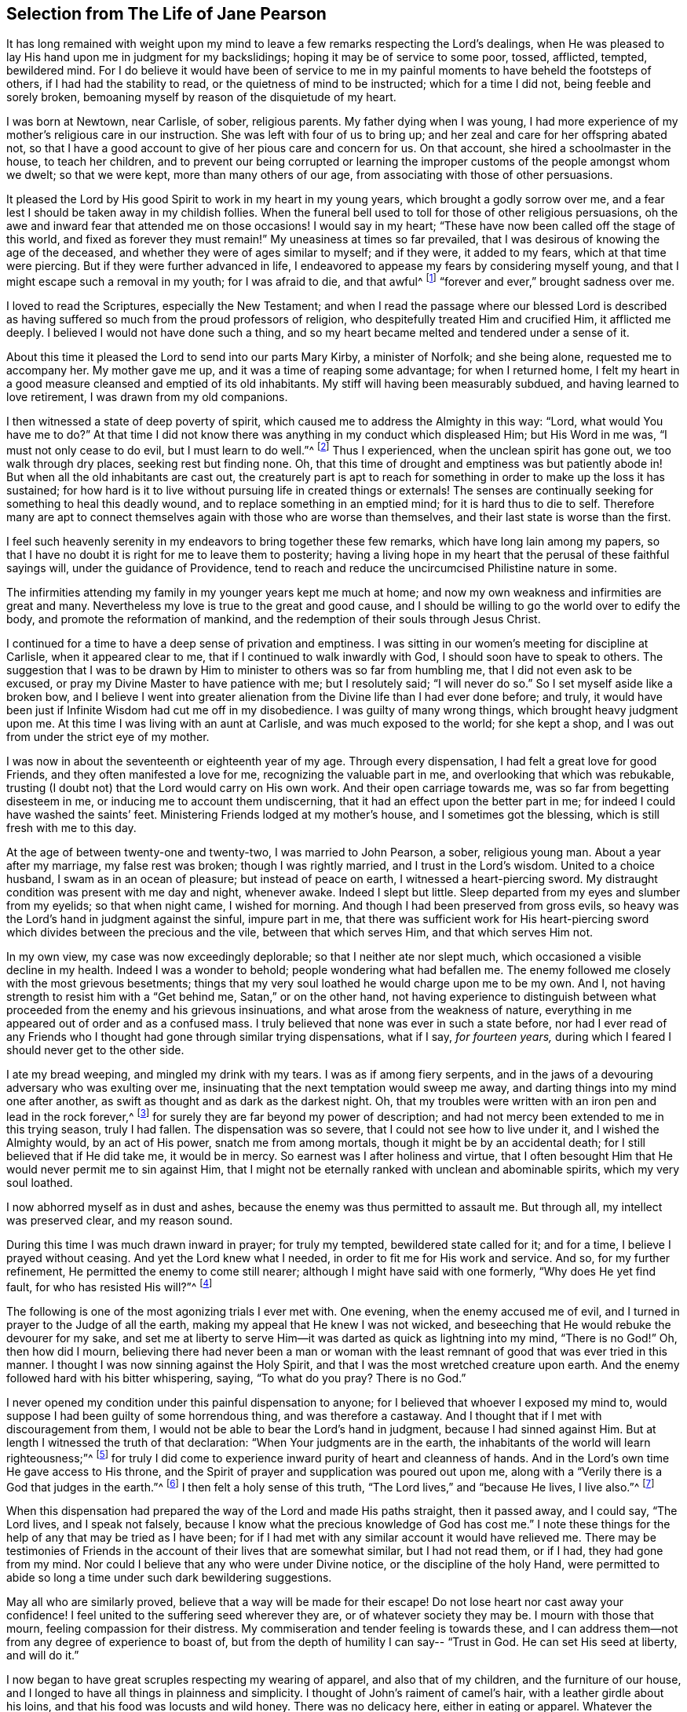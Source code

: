 [short="The Life of Jane Pearson"]
== Selection from The Life of Jane Pearson

It has long remained with weight upon my mind to
leave a few remarks respecting the Lord`'s dealings,
when He was pleased to lay His hand upon me in judgment for my backslidings;
hoping it may be of service to some poor, tossed, afflicted, tempted, bewildered mind.
For I do believe it would have been of service to me in
my painful moments to have beheld the footsteps of others,
if I had had the stability to read, or the quietness of mind to be instructed;
which for a time I did not, being feeble and sorely broken,
bemoaning myself by reason of the disquietude of my heart.

I was born at Newtown, near Carlisle, of sober, religious parents.
My father dying when I was young,
I had more experience of my mother`'s religious care in our instruction.
She was left with four of us to bring up;
and her zeal and care for her offspring abated not,
so that I have a good account to give of her pious care and concern for us.
On that account, she hired a schoolmaster in the house, to teach her children,
and to prevent our being corrupted or learning the
improper customs of the people amongst whom we dwelt;
so that we were kept, more than many others of our age,
from associating with those of other persuasions.

It pleased the Lord by His good Spirit to work in my heart in my young years,
which brought a godly sorrow over me,
and a fear lest I should be taken away in my childish follies.
When the funeral bell used to toll for those of other religious persuasions,
oh the awe and inward fear that attended me on those occasions!
I would say in my heart;
"`These have now been called off the stage of this world, and fixed as forever they must remain!`"
My uneasiness at times so far prevailed,
that I was desirous of knowing the age of the deceased,
and whether they were of ages similar to myself; and if they were, it added to my fears,
which at that time were piercing.
But if they were further advanced in life,
I endeavored to appease my fears by considering myself young,
and that I might escape such a removal in my youth; for I was afraid to die,
and that awful^
footnote:[Throughout this journal,
the world _awful_ carries its original meaning of "`full of awe,`"
or "`worthy of respect or fear.`"]
"`forever and ever,`" brought sadness over me.

I loved to read the Scriptures, especially the New Testament;
and when I read the passage where our blessed Lord is described
as having suffered so much from the proud professors of religion,
who despitefully treated Him and crucified Him, it afflicted me deeply.
I believed I would not have done such a thing,
and so my heart became melted and tendered under a sense of it.

About this time it pleased the Lord to send into our parts Mary Kirby,
a minister of Norfolk; and she being alone, requested me to accompany her.
My mother gave me up, and it was a time of reaping some advantage;
for when I returned home,
I felt my heart in a good measure cleansed and emptied of its old inhabitants.
My stiff will having been measurably subdued, and having learned to love retirement,
I was drawn from my old companions.

I then witnessed a state of deep poverty of spirit,
which caused me to address the Almighty in this way: "`Lord,
what would You have me to do?`"
At that time I did not know there was anything in my conduct which displeased Him;
but His Word in me was, "`I must not only cease to do evil,
but I must learn to do well.`"^
footnote:[See Isaiah 1:16-17]
Thus I experienced, when the unclean spirit has gone out, we too walk through dry places,
seeking rest but finding none.
Oh, that this time of drought and emptiness was but patiently abode in!
But when all the old inhabitants are cast out,
the creaturely part is apt to reach for something
in order to make up the loss it has sustained;
for how hard is it to live without pursuing life in created things or externals!
The senses are continually seeking for something to heal this deadly wound,
and to replace something in an emptied mind; for it is hard thus to die to self.
Therefore many are apt to connect themselves again with those who are worse than themselves,
and their last state is worse than the first.

I feel such heavenly serenity in my endeavors to bring together these few remarks,
which have long lain among my papers,
so that I have no doubt it is right for me to leave them to posterity;
having a living hope in my heart that the perusal of these faithful sayings will,
under the guidance of Providence,
tend to reach and reduce the uncircumcised Philistine nature in some.

The infirmities attending my family in my younger years kept me much at home;
and now my own weakness and infirmities are great and many.
Nevertheless my love is true to the great and good cause,
and I should be willing to go the world over to edify the body,
and promote the reformation of mankind,
and the redemption of their souls through Jesus Christ.

I continued for a time to have a deep sense of privation and emptiness.
I was sitting in our women`'s meeting for discipline at Carlisle,
when it appeared clear to me, that if I continued to walk inwardly with God,
I should soon have to speak to others.
The suggestion that I was to be drawn by Him to minister
to others was so far from humbling me,
that I did not even ask to be excused, or pray my Divine Master to have patience with me;
but I resolutely said; "`I will never do so.`"
So I set myself aside like a broken bow,
and I believe I went into greater alienation from
the Divine life than I had ever done before;
and truly, it would have been just if Infinite Wisdom had cut me off in my disobedience.
I was guilty of many wrong things, which brought heavy judgment upon me.
At this time I was living with an aunt at Carlisle, and was much exposed to the world;
for she kept a shop, and I was out from under the strict eye of my mother.

I was now in about the seventeenth or eighteenth year of my age.
Through every dispensation, I had felt a great love for good Friends,
and they often manifested a love for me, recognizing the valuable part in me,
and overlooking that which was rebukable,
trusting (I doubt not) that the Lord would carry on His own work.
And their open carriage towards me, was so far from begetting disesteem in me,
or inducing me to account them undiscerning,
that it had an effect upon the better part in me;
for indeed I could have washed the saints`' feet.
Ministering Friends lodged at my mother`'s house, and I sometimes got the blessing,
which is still fresh with me to this day.

At the age of between twenty-one and twenty-two, I was married to John Pearson, a sober,
religious young man.
About a year after my marriage, my false rest was broken; though I was rightly married,
and I trust in the Lord`'s wisdom.
United to a choice husband, I swam as in an ocean of pleasure;
but instead of peace on earth, I witnessed a heart-piercing sword.
My distraught condition was present with me day and night, whenever awake.
Indeed I slept but little.
Sleep departed from my eyes and slumber from my eyelids; so that when night came,
I wished for morning.
And though I had been preserved from gross evils,
so heavy was the Lord`'s hand in judgment against the sinful, impure part in me,
that there was sufficient work for His heart-piercing sword
which divides between the precious and the vile,
between that which serves Him, and that which serves Him not.

In my own view, my case was now exceedingly deplorable;
so that I neither ate nor slept much, which occasioned a visible decline in my health.
Indeed I was a wonder to behold; people wondering what had befallen me.
The enemy followed me closely with the most grievous besetments;
things that my very soul loathed he would charge upon me to be my own.
And I, not having strength to resist him with a
"`Get behind me, Satan,`" or on the other hand,
not having experience to distinguish between what
proceeded from the enemy and his grievous insinuations,
and what arose from the weakness of nature,
everything in me appeared out of order and as a confused mass.
I truly believed that none was ever in such a state before,
nor had I ever read of any Friends who I thought had gone through similar trying dispensations,
what if I say, _for fourteen years,_
during which I feared I should never get to the other side.

I ate my bread weeping, and mingled my drink with my tears.
I was as if among fiery serpents,
and in the jaws of a devouring adversary who was exulting over me,
insinuating that the next temptation would sweep me away,
and darting things into my mind one after another,
as swift as thought and as dark as the darkest night.
Oh, that my troubles were written with an iron pen and lead in the rock forever,^
footnote:[Job 19:24]
for surely they are far beyond my power of description;
and had not mercy been extended to me in this trying season, truly I had fallen.
The dispensation was so severe, that I could not see how to live under it,
and I wished the Almighty would, by an act of His power, snatch me from among mortals,
though it might be by an accidental death; for I still believed that if He did take me,
it would be in mercy.
So earnest was I after holiness and virtue,
that I often besought Him that He would never permit me to sin against Him,
that I might not be eternally ranked with unclean and abominable spirits,
which my very soul loathed.

I now abhorred myself as in dust and ashes,
because the enemy was thus permitted to assault me.
But through all, my intellect was preserved clear, and my reason sound.

During this time I was much drawn inward in prayer; for truly my tempted,
bewildered state called for it; and for a time, I believe I prayed without ceasing.
And yet the Lord knew what I needed, in order to fit me for His work and service.
And so, for my further refinement, He permitted the enemy to come still nearer;
although I might have said with one formerly, "`Why does He yet find fault,
for who has resisted His will?`"^
footnote:[Romans 9:19]

The following is one of the most agonizing trials I ever met with.
One evening, when the enemy accused me of evil,
and I turned in prayer to the Judge of all the earth,
making my appeal that He knew I was not wicked,
and beseeching that He would rebuke the devourer for my sake,
and set me at liberty to serve Him--it was darted as quick as lightning into my mind,
"`There is no God!`"
Oh, then how did I mourn,
believing there had never been a man or woman with the least
remnant of good that was ever tried in this manner.
I thought I was now sinning against the Holy Spirit,
and that I was the most wretched creature upon earth.
And the enemy followed hard with his bitter whispering, saying,
"`To what do you pray? There is no God.`"

I never opened my condition under this painful dispensation to anyone;
for I believed that whoever I exposed my mind to,
would suppose I had been guilty of some horrendous thing, and was therefore a castaway.
And I thought that if I met with discouragement from them,
I would not be able to bear the Lord`'s hand in judgment,
because I had sinned against Him.
But at length I witnessed the truth of that declaration:
"`When Your judgments are in the earth,
the inhabitants of the world will learn righteousness;`"^
footnote:[Isaiah 26:9]
for truly I did come to experience inward purity of heart and cleanness of hands.
And in the Lord`'s own time He gave access to His throne,
and the Spirit of prayer and supplication was poured out upon me,
along with a "`Verily there is a God that judges in the earth.`"^
footnote:[Psalms 58:11]
I then felt a holy sense of this truth, "`The Lord lives,`" and
"`because He lives, I live also.`"^
footnote:[John 14:19]

When this dispensation had prepared the way of the Lord and made His paths straight,
then it passed away, and I could say, "`The Lord lives, and I speak not falsely,
because I know what the precious knowledge of God has cost me.`"
I note these things for the help of any that may be tried as I have been;
for if I had met with any similar account it would have relieved me.
There may be testimonies of Friends in the account
of their lives that are somewhat similar,
but I had not read them, or if I had, they had gone from my mind.
Nor could I believe that any who were under Divine notice,
or the discipline of the holy Hand,
were permitted to abide so long a time under such dark bewildering suggestions.

May all who are similarly proved, believe that a way will be made for their escape!
Do not lose heart nor cast away your confidence!
I feel united to the suffering seed wherever they are, or of whatever society they may be.
I mourn with those that mourn, feeling compassion for their distress.
My commiseration and tender feeling is towards these,
and I can address them--not from any degree of experience to boast of,
but from the depth of humility I can say--
"`Trust in God. He can set His seed at liberty, and will do it.`"

I now began to have great scruples respecting my wearing of apparel,
and also that of my children, and the furniture of our house,
and I longed to have all things in plainness and simplicity.
I thought of John`'s raiment of camel`'s hair, with a leather girdle about his loins,
and that his food was locusts and wild honey.
There was no delicacy here, either in eating or apparel.
Whatever the strong will in me seemed to loath, or have an aversion to,
into that very thing, in the cross, I was led;
though it seemed an indignity to my very frame and disposition,
which was not thoroughly redeemed from nicety and
a desire to be something in the eyes of the world.
I was led in this way until my will was subdued, and I was simple enough,
through being mortified every moment;
for I had always some scruple upon my mind whether things were right or not,
until I was rendered flexible and docile,
ready to take any impression the Lord would stamp upon me.
And oh how I pray it may be a stamp of holiness, during my stay in mutability;
and afterwards that I may join the triumphant church,
praising the Lord God and the Lamb forever and ever.

About this time, I began to experience some light and life about me.
I could not have believed that I would be so clear of the
bitter whisperings and insinuations of the crooked,
piercing serpent: for it is natural to conclude, when things are so out of order,
and the adversary has effected such an inroad into the mind, making a prey of it,
that things will be hard to set right.
But it is the Lord`'s work, and He shall have the praise; for all is due to Him,
and nothing is due to the creature.

I measurably witnessed an overcoming, and a little of getting the victory;
for I felt the head of the serpent was bruised, the accuser cast down,
his accusations silenced, and myself acquitted of his false high charges against me.
And in the place of all this,
I obtained a precious feeling of justification--where
old things were done away by that baptism which saves,
and all things had become new, and all things were of God.
I now began again to have some view that I must tell
to others what the Lord had done for my soul,
how He had plucked me out of the horrible pit, out of the mire and clay,
letting me feel the sure foundation.
I saw that I was to keep upon that bottom,
and to proclaim the new song that He would put into my mouth.

This was a day of close trial, for I was brought to the test,
whether I would keep my covenant that I had made with the
Lord in the days of my deep distress--which was,
that if He would but set me clear of the enemy, then command what He pleased,
I would obey, let it be what it would.
In assembling with the Lord`'s people (and it was a favor
to me that I was amongst a spiritually living people),
our meetings were often favored with living testimonies.
On such occasions,
Scripture sentences would at times impress my mind with some degree of life and power,
and according to my infant state and inexperience,
I felt some concern to declare them to the audience,
though the evidence was not as full and clear as
my diffident mind requested and really needed;
for I was desirous that I might be preserved from saying
"`'`Thus says the Lord God,`' when the Lord had not spoken.`"^
footnote:[Ezekiel 13:17; 22:28]

This caused a strong conflict, a trying of the fleece both wet and dry,
for my natural timidity closely adhered to a corresponding
care not to offer untimely fruit which soon comes to decay.
This made me very wary and cautious,
as I believed many had mistaken the preparation for
this office to be the commission itself,
and so had been dwarfs in the ministry.
On the other hand,
the remembrance of the covenant I had made with the
Lord in the days of my sore bondage and deep captivity,
and my now not answering His requirings, made this a time of great distress for me.
In meetings, matter would arise and spread in my mind towards the people,
and yet I did not feel the command to speak.
Oh, if any should be similarly tried,
if they are resigned and have minds devoted to the Lord, to such I would say, "`Fear not;
the time will come when you will not doubt respecting the Lord`'s will.`"

I was about nine months under this trying dispensation.
It wore down my bodily strength; my knees were weak, my flesh failed,
though not from refraining from food.
My face was often sorrowful through much weeping in these winnowing, sifting seasons,
and on my eye-lids sat the shadow of death.
Yet through all, I had a little hope, which as an anchor stayed my soul.
And a holy belief was raised that He who was my confidence,
would in His own time unfold the mysteries of His kingdom and give an undoubted evidence,
with unsullied clearness,
that it was His will for the candle He had lit be set on the candlestick,
and to give light to those around.

Thanks be to His ever-worthy name, He fulfilled it.
For when the right time came, in which I was to open my mouth in a public meeting,
I had no doubt of its being His mind and will.
Yet even so, through fear, I reasoned it away, but was not severely chastened for it,
as my heart was steadily bent to serve Him.
The will to do good was present, but in the performance of it I felt weak;
so the Lord forgave me, and my mind enjoyed good until the next meeting day.
I then went in great fear to our little meeting at Graysouthen.
A few words presented livingly to my mind, which I uttered in much fear.
And I well remember the subject; the essence of which was,
that if we were but more inwardly turned to the Lord in our meetings,
they would be more favored than we often found them to be.
And is not this a truth at the present day?

My being thus cautiously led in the beginning,
has been helpful to me through the remaining part of my life as it pertains to the ministry,
in my watching against false views and presentations to my mind,
or mistaking the imaginary part for the revealed will of God.
Oh, the peace that I felt that night after that short testimony!
It would have been acceptable then to have "`departed and to have been with Christ,
which is far better.`"^
footnote:[Philippians 1:23]

I had now great peace of mind, so that instead of my heart being a place for dragons,
for owls, and for screech owls, for cormorants, and for bitterns,
there began to be a melody in it, as it were, the voice of the Son of God,
whose countenance is lovely.
And now the myrtle, the box tree,
and the pine tree sprang up in that heart which before
had been a breeding place for nettles.
This is the change that is wrought in man by being born
again of the incorruptible Seed and Word of God.
This was the change that was wrought in me.

I was then frequently engaged to speak in meetings, and had satisfaction in so doing,
and Friends did not discourage me in my little childlike movings,
but rather approved them, though with a godly care.
And through the Lord`'s abundant mercy, I moved in my gift in simplicity,
and did not choose for myself what to speak, nor did I seek after openings,
nor dress my communications according to the creaturely will,
neither dared I to restrain my openings--all of which are unsavory.
The Lord taught me to let it go just as it came.

As I had a great love and care for the Lord`'s blessed cause,
that it might not suffer through weak advocates espousing it,
so I always thought lowly of myself.
Sometimes, by keeping back some of what I was given to offer,
I became the author of confusion and disorder, and thus the people were not so edified,
nor I so comforted, as might have been expected from the conflict I had undergone.
I believe this error had some foundation in my wanting
to have "`a pattern of sound words`"^
footnote:[2 Timothy 1:13]
that none could condemn.
For though I did not seek divine openings, or dress them according as I pleased,
yet all must have a mode of expressing themselves that is suitable to the matter,
in order to convey to the audience their sentiments on religious things.
On this ground,
I sometimes wished to have my little offering nicely
set in order in my mind before speaking,
for I feared being guilty of misquoting or misapplying the holy Scriptures.
But I was led clearly to see that the ministers of Christ
must rise when perhaps only a word is given them,
and must minister according to the ability with which they are favored,
not at all fearing man, whose breath is in his nostrils,
but serving and fearing the Lord only.

I now began to have great outward trials, when there was an abatement of the inward.
I had an affectionate husband, who in my spiritual infancy bore part of my sufferings.
I had seven fine children, four girls and the youngest three boys.
Till this time the Lord had made a hedge around us and all that we had.
Though we had not much to begin with in the world, we increased fast in temporal things.
It pleased the Lord to remove two of my youngest children by the small-pox.
I grieved much that a breach had been made upon us; indeed I fretted too much.
There was then a language proclaimed to my inward ear,
that if I did not cease inordinate grieving, I should have more troubles.
The affectionate part was strong,
yet I trust I did not murmur against these dispensations of unerring Wisdom.

In the next year my beloved husband was taken from me!
Oh, I could then have parted with all my children to have had him spared;
for in him I was so bound up that I believed if he died, I could not live.
He was my outward strength, and on him I relied for everything in this world.
I am inclined to give forth a testimony to his worth,
as the widow`'s mite to her children, or children`'s children,
that when we are gone they may see from what kind of stock they have sprung.
For the welfare of these my very soul is moved within me,
and causes me to go about bowed down,
imploring that Divine assistance may be their aid through this valley of tears.

[.embedded-content-document.testimony]
--

[.blurb]
=== Jane Pearson`'s Testimony concerning her dear deceased husband, John Pearson, who departed this life the 14th of sixth month, 1774.

He was born of believing parents who gave him an acceptable education, and I believe,
according to the best of their ability, trained him up in the nurture of the Lord.
He was religiously inclined from his youth,
so that in some sense he was a Nazarite from his birth,
giving full proof that he sought a heavenly country.
For in this world he had various struggles, being more exposed to it than many others,
as his business was a linen manufacturer.
Yet he conducted himself with honor through all his engagements,
and gained a handsome subsistence for his family; and I may say without doubt,
that he retained his spiritual life through all.

He was a man of an innocent life and conduct, of a meek disposition,
readier to take harsh treatment than to give it,
and would suffer wrong rather than resent an injury.
He was temperate even to abstinence.
In the relation of a husband, he was unexceptionable.
When I consider his tenderness towards me and his family, I can scarcely but lament;
yet I believe he is removed to the haven of rest,
for I thought it was apparent that the grave would have no victory at his dissolution.
His illness was tedious, but he was quite resigned,
whether life or death should be his portion.
And he frequently said that he longed to be gone,
and that he scarcely thought it would be possible for him to be so willing to leave us.

A Friend coming in the day before he died had an opportunity with him,
which was an acceptable time.
The Friend expressed to him that he might still get a little better.
He answered, "`I had rather go; I have felt the pains of death; oh let me go!`"
It appeared that he was quite reconciled to the grave, and I said, "`O then, my dear,
you must be satisfied your change will be well?`"
He answered, "`Yes, I believe so;`" speaking with becoming humility.
The day before he died,
he felt his pulse steadily three times in order to know how near his change was,
and he inquired of the doctor how long he might continue?
I desired he might not ask that question, and he, lamb-like, did not repeat it.

I am satisfied he felt an assurance of acceptance with the Almighty,
which was manifest by the heavenly strength and serenity
that accompanied him to his last moments.
His mother, who was an aged person, and under great infirmities,
being brought in to take her leave of him,
he in a prophetic manner told her that he should go first,
but that she would soon follow after.
And accordingly it happened, for as he expired,
she began to show symptoms of her dissolution,
and continued but about two hours after him;
so they finished their course nearly together.

Oh, my loss is inexpressible!
His kindness, his nearness to me in a religious sense, cannot be set forth.
I had gone through various and deep provings;
many weary years had passed over my head while I was under the preparing hand of my God.
But his compassion, his patience towards me,
his condescension to my weakness in my infant state, cannot be penned.
His memory is blessed,
and his excellent virtues ascend to the Father of
spirits and resemble the prayers and alms of Cornelius,
held in everlasting remembrance.

I have endeavored not to be swayed by affection in giving this summary account,
but have just related what I think the spirit in me bears witness to the truth of;
nor did I feel easy without doing it.
He departed without any struggle, as one falling into the sweetest of slumbers,
and was decently buried in Friends`' burying-ground, at Graysouthen,
aged forty-nine years.

[.signed-section-signature]
Jane Pearson.

--

The Lord was now about to divest me of my beloveds.
The next year He took my eldest son in a fever, so I was left with no son.
He also made it manifest to me that He required of
me to travel a little in the service of Truth.
I gave up, and my friends favored me with a certificate.^
footnote:[Ministers in the Society of Friends always traveled with a written certificate
of endorsement and unity prepared by elders of the meeting to which they belonged.]
I set off on my journey, with my much honored friend Hannah Harris.
I accompanied her through Lancashire,
and then my dear friend Barbara Drewry met me at Settle.
We visited all of Yorkshire, except for Richmond Monthly Meeting.
Then, feeling a strong draft home, I returned and found my family well,
except for my dear mother who resided with me.
She was a little on the decline, yet not so as to be much noticed.
But in about two or three weeks she fell sick and died.
I mention this that Friends may attend to their feelings
and drawings concerning when to return home,
for had she departed in my absence,
I would have been in danger of letting in the reasoner.
Oh, the kindness of God who prolonged her life till my return.

I was now left with my father-in-law, who was a valuable man, and my four daughters.
The second youngest, an amiable young woman of about nineteen,
after going a little abroad, lost her health.
She continued in a state of great weakness for about three years,
and departed this life in 1784, my father-in-law dying a little before her.

I was now left with three daughters.
The family sits solitary that was once full of people;
but the Lord has been exceedingly kind to me.
When I mourned for the loss of my connections, my husband especially,
condescending Kindness graciously pleaded with me in this way: "`What have I done to you?
I have taken your beloveds to a mansion of rest, called them to a better life.
And I will remove, as it pleases Me, the remainder of your family;
and then you will meet, never more to part.`"
At that moment I had a hope, yes a precious faith,
that the Lord would mercifully preserve me and mine till the end in a degree of innocence.

I must acknowledge,
I had allowed a strong persuasion to prevail in my mind
that the Lord had removed my husband from me in displeasure,
because I had not faithfully discharged myself in the ministry,
or because something else was wrong with me.
I was even so weak as to require from Him a sign,
although He had before fully satisfied me it was
not because of displeasure towards either of us.
But oh, it was with me a time of great dejection.
What I asked at that time was, that He would cause some of His servants,
with whom I had never corresponded, to write to me, and I would take it as a sign.
He had chastened in His mercy, and now allowed Himself to be entreated;
for that valuable Friend, Mabel Wigham, addressed a letter to me in tender sympathy,
communicated her feelings that my husband was removed in mercy,
and that I and my children would be preserved.
I note this, that Friends may be faithful in all respects, for it did me much good.

I now had a concern on my mind (and I think it had been before me for some years)
to visit the meetings of Friends in the western part of this nation.
Cornwall pressed upon me very closely, so that if I had wings,
I could have flown to it for rest.
I informed some of my friends, who encouraged me and united with me in my prospect.
I then acquainted the Monthly Meeting and obtained its certificate,
and I had my dear friend, M. Haworth, of Haslingden, for a companion.
We visited most meetings in Lancashire, Cheshire, Shropshire, Worcestershire,
Somersetshire, Devonshire, and Cornwall.
The Lord wrought mightily in me towards the distressed,
for I had passed through much affliction, and was thereby rendered very sensitive,
readily catching a sense of sorrow wherever I found it.
I missed several meetings on my way home, being poorly in health,
and believing it safe and lawful for me to return.
I found my family well, and had the evidence of peace answering my obedience.

I have now arrived at the fifty-sixth year of my age, and still afflictions accompany me.
My second daughter being removed by death, I have but two remaining.
She was an innocent, virtuous young woman,
bore a lingering illness with patience and resignation,
and I believe is gathered to her rest in mercy.

In 1791 I moved to Whitehaven to reside, before the death of my youngest daughter;
to whose marriage with a Friend belonging to that meeting I had consented.
Our moving there was also very much the mind of both my daughters.
The daughter who still resided with me was desirous of living
there in order to be helpful to her married sister,
whose family was increasing.
But oh the close exercise I have had in this meeting!
Truly it has worn me down,
along with other trying circumstances which befell me at that place.
Indeed, many a bitter cup have I and my poor children had to drink there.
But if it has contributed to our refinement, then it is well;
for surely our bodies were enfeebled thereby.
I did my best under the heavy trials I met with.
The Lord knows my prayers were almost incessant while
under the weight of unpleasant things.

My youngest daughter was a religious, pious young woman, and died the year that we moved.
She was exceedingly delicate, of a meek disposition, and tender-spirited;
and yet she had waded through difficulties,
so that in her dying moments she expressed that streams of tears had run down her cheeks,
and that if she died then (which she was not afraid to do), she died innocent;
for she had never done wrong to anyone.
And she often said encouragingly, "`The Lord knows what is best for us.`"
She had a strong apprehension that she should die,
but from a sweet prospect of good that I had had respecting
her while in a meeting a little before this time,
I believed all would be well.
From this discovery, I took hold of a hope that she might recover,
to which she remarked during her illness: "`Mother,`" said she,
"`you have been mistaken.`"
I answered: "`My dear, I saw something very comfortable about you,
and I believed all would be well.`"
She answered, "`All _will_ be well,`" and then added,
"`I have often thought of that Friend from Manchester,
who pointed out to us during a family meeting that some present had not long to stay.
But the state he spoke to seemed too good for me to accept as my own.
I applied it to another in the company, who at that time was indisposed.`"
My daughter left three fine children under the charge of surviving relations.

Though it is my lot often to sit silent at meetings in the place where I now reside,
yet I have precious openings and divine intimations on my return home from them,
even respecting individuals.
But hardness of heart has crept into the minds of some,
and it may be right to let them alone.

2nd of sixth month, 1793.--I know not for what I am held at this place,
except it be to faithfully suffer with the suffering seed here.
I have renewedly felt a precious union with our dear Lord in His
crucified state in the hearts of professors of Christianity.
Oh, the plungings I have witnessed in our meetings!
There is an active spirit that has got in, that takes its food upon the surface,
or catches at it flying in the airy regions.
With food of this nature, some seek to feed and to be fed.
I have sat painfully under some recent testimonies when
it seemed clear to me that sin still held its empire,
and that what was delivered, though sound truths, yet did not slay the man of sin.
But I am alluding to none belonging to our meeting;
there is a precious seed in this place with which, in a great measure, I can unite.

1st of fifth month, 1794.--I have been at meeting this day, which was heavy.
I felt clouds gathering thickly, the sun and moon darkened,
the greater and lesser lights withdrawn.
In my deeply trying, inward labor, I saw no light in the horizon,
and very confidently believed the bitterness of death was around.
I struggled in silence till my gracious Master gave me to see that where He was,
there His servant should be also.
I derived some consolation from this,
reposing in a belief that I was of the suffering seed,
though the least member in the body, or the lowest in the Father`'s house.
I think I have had in this meeting such a diversity of feelings,
and that perhaps I have experienced the two extremes of happiness and woe.
At one time in silence, there was a confirming language inwardly spoken;
and though a poor worm, I had hopes it might be applied to myself.
It was this: "`My presence shall go with you,
and I will give you rest,`" under which I was ready to sing the song of Moses,
the servant of the Lord, and the song of the Lamb.
At another time,
my mind was so overshadowed with the power of Truth that
the season was too solemn for any vocal voice to be heard,
the cloud and glory so great that none could minister.

Sixth month.--I have now returned from Broughton,
where I have been nine weeks on account of my only
surviving daughter`'s weak state of health.
I felt comfortable while there,
and great enlargement of heart towards the few Friends belonging to that place.
Oh, may they be profited!
Truly it was free mercy handed to them,
and not for works of righteousness that they have done,
for I think them deficient in that great duty of attending religious meetings.
How sorrowful it is, when elders and overseers stay at home by their baggage,^
footnote:[A reference to 1 Samuel 25:13 KJV]
while others are wading deeply for the promotion of Truth!

Whitehaven, eighth month,
1794.--This day our Monthly Meeting has been a very favored season to me.
My soul arose above all its troubles,
under a precious sense that in my sojourning thus far through life,
the Lord has always eyed me for good and has watched my goings.
And though I cannot say I never made false steps,
yet He who knows my heart knows the cause to be weakness.
Oh, how weak are we when divested of His saving help!
Yet He has in mercy fully forgiven all,
and graciously given me a foretaste of the joys of
His kingdom--a sense that has no feeling of sorrow,
no more sighing, no weeping, but a joy without mixture.
In this state I have been ready to think the days of my mourning are nearly ended,
having a strong "`desire to depart and to be with Christ,`"^
footnote:[Philippians 1:23]
and feeling all my soul`'s enemies subdued,
so that I could pray for them that have spitefully used me.
In this heavenly place in Christ Jesus, it is good for us to abide.
This day I was silent; the fulness of glory being too great to minister.

22nd, 1794.--Have been at meeting.
Oh, the sifting I experience in regard to the ministry I am gifted with!
Though I believe I was rightly called, that I entered at the right time,
and have moved with godly fear in it, not choosing my own way, nor carving for myself,
yet I am so low as to think I have never been of use.
I opened my mouth this day, as I thought, from a small impulse,
or the moving of prophetic instruction,
out of my little measure of flour to bake Him some bread first.^
footnote:[A reference to 1 Kings 17:12,
in the story of Elijah and the widow of Zarephath.]
Here there is no excess, but only a grain of faith that His supply will be afforded,
answering my need.
I ventured my offering in true simplicity, so far as I know.
But oh, the buffeting at my return home was truly bitter!

I have now arrived near the sixtieth year of my age,
and my bodily strength is much impaired.
I have grown very weak,
and I do not expect it will be long before the narrow
confines of the silent grave will enclose me.
Oh happy moment, when I shall be freed from the sight and voice of the oppressor.
For although some might be sensible that I have undergone hard things,
yet none have known the anguish of my heart.
It is beyond all description, but it is known to God.
I have often had to remember holy Job, and to quote him in the exercise of my gift,
in honest labor among the people, and to say, "`Even today is my complaint bitter,
my stroke is heavier than my groaning;`"^
footnote:[Job 23:2 KJV]
and so mine has been, even at this late period of my life.
He also declares, "`I cried out of wrong, but am not heard.
I cried aloud, but there is no judgment.`"^
footnote:[Job 19:7]

I attempted to conclude this day (as I have at some former
seasons) that I would preach no more in this place;
for the spring of the Gospel is much shut up.
I find that if I speak, my grief is not relieved, if I remain silent, how am I eased?^
footnote:[Job 16:6]
For I have tried from meeting to meeting what silence would do for me.
I search myself to find the cause why I am not lively
in my ministry as in the days of my youth.
Truly I conclude there is no life in me,
so that I now most earnestly wish for the lodging of a wayfaring man in the wilderness,
where I might go from my people and leave them.
I feel weary of these suffering seasons.
They are more than my frame can well bear.

Fourth month 8th, 1795.--I was at our weekday meeting,
in which I beheld that we are born to trouble, as the sparks fly upwards.^
footnote:[Job 5:7]
I saw that the human mind at seasons is like a sponge, drinking up affliction,
till it sinks in deep waters; yes, they flow into the soul.
Oh, the perplexities that we experience in this short space of time!
Few and evil have been our days, and we have not attained to the years of our forefathers.
In this state,
condescending Kindness mercifully led me to the Rock that is higher than I,
and my eyes saw that we fret over things unworthy of the notice of a redeemed mind,
and that if I, or my friends with whom I sat,
were but called upon to take leave of everything below the sun,
then all these perplexing anxieties would vanish away like an atom in the whirlwind,
and be of no weight at all.
We should then only lament that we had not looked above these momentary afflictions,
and fixed our confidence on the invisible Arm, the invincible power of Omnipotence.
But oh, how is the natural part attracted by visible objects!
While that which is born from above suffers through our not clinging to invisible things.

In this meeting I desired that I might be favored with an extraordinary visitation,
whereby I might be made willing to give up to any of the Lord`'s requirings,
having long had an exceedingly great dread upon my
spirit in regard to praying in public assemblies.
Oh, this broke the creaturely part in me, and laid me in the dust.
I could be willing to breathe mentally to the Lord during the whole of a meeting,
but when I should have fallen upon my knees to pray vocally, oh,
the reasonings I experienced!--that perhaps the cup of favor was not full enough;
that I had not come as near to His throne as I ought,
or was not sufficiently clothed with the garment of praise;
that a fervent desire for the good of my friends had not arrived at full height;
or that I had not enough of the indwelling of God`'s pure
Spirit to enable me to keep so close to His precious,
directing, all-saving power,
so as to be preserved from offering a word in prayer
of which He was not the author and requirer.

Although this is a pinching dispensation,
and I may now appear very much like a weakling who just entered into the service,
yet I have at various times before been prevailed
upon to call upon the name of the Lord in public.
But I have had to undergo great searching of heart afterward,
lest I should have made the smallest deviation or
sally from the precious life while so engaged;
so that now nature is ready to fail at the appearance and approach of intercession.
May the Lord help me!
Perhaps this little delineation, may be as "`face answering face in a glass,`"^
footnote:[Proverbs 27:19]
to some who are very conscientious in every movement, especially in vocal prayer;
and may it always be offered with a right understanding, seasoned with grace.

20th of eleventh month,
1796--I have felt a desire this morning to be thoroughly washed until I am made clean,
such as no launderer on earth could make white.^
footnote:[Mark 9:3]
Many are made willing to bear the various spiritual baptisms,
provided they are assured it is Jesus who is dipping them.
But so uncertain and seemingly casual are the occasions of their plungings,
that they do not believe He is the author of their immersion,
or that it is His holy hand that is washing and bathing them for their imperfections.
But if these baptisms are endured, then sin is mercifully done away;
and how can those that are dead to sin live any longer in it?

Third month 28th,
1797--I was favored once more to attend our Quarterly Meeting at Carlisle,
very near the place of my nativity and the meeting I belonged to for many years.
The meeting of ministers and elders was a favored season.
I had the evidence of peace in my little labors,
and indeed all the meetings were more or less endorsed
with the heart-solacing presence of Zion`'s King.
It felt like I was taking my leave, and I was helped to be faithful,
so that upon my return for many miles my cup ran over,
and I seemed anointed with the oil of gladness.
Great was my peace;
it was such a full foretaste of heavenly joy as I have not before experienced,
except when I first opened my mouth in testimony for the Lord.
There seemed nothing between my soul and its blessed Redeemer.
At that time my joy was so full that I longed to be dissolved,
feeling nothing but purity and holiness all about me.
Or at least, I had the sense of full acceptance with the Father in my endeavors to obey.

At Carlisle, I felt an engagement to supplicate God on behalf of the people.
I felt love for them, and some of the elders and ministers felt near to my inward life.
Indeed I had never before found more openness to plead with
them than in the select meeting for ministers and elders,
and I felt great peace in so doing.
In the time of supplication, which was at the close of the last meeting,
I thought I felt near access to the Almighty; for if I had not,
I would not have dared to call vocally upon His ever-blessed and worthy name.
During this awful and solemn time (for so it was to me), I supported myself on one knee,
my other having no strength in it,
which hindered my continuing in intercession as long
as might have tended to my solid comfort.
But the Almighty, who accepts the "`Abba Father,`" heard my little offering,
and I believe my effort was accepted.
And if I had only bent my knees and called upon His ever-worthy name,
He being the author of my supplication, in return for this humiliating dedication,
would have given the answer of peace.
Blessed be the name of the Lord forever.

Fourth month, 1800--I have been confined as of late through bodily indisposition,
during the forepart of which my sickness was extreme.
It appeared to me that I was making quick advances towards the grave,
although my first Divine impression was that I should not die at that time.
But as I knew a recent instance of a minister (with whom I had travelled),
whose death was entirely hidden from her, this made me sometimes rather unsure.

I had much bodily illness, but not much conflict of mind.
I was preserved still and quiet, which was not my nature, but surely God`'s mercy;
to His praise may it be inscribed upon my heart as long as I live.
I was favored with a fixed, steady, comfortable hope that if I then died,
it would be well with me.
I desire no more evidence when I shall really surrender my life;
for it seemed as if my dear Redeemer`'s arms enfolded me very safely,
in such a way that the wicked one (by whom I had
often been distressed on a sick bed) touched me not,
neither had any power over me.

First-day, 10th of fifth month,
1801--I was at meeting at Whitehaven and had a precious opening,
with which I was nearly ready to stand up.
But I am too much like the infirm man at the pool of Bethesda,
waiting for the moving of the waters, and while I am getting ready, another steps in.
It was so this day, and though but a few words were spoken by the individual,
and they not distinctly heard by me,
yet it left unspeakable anguish and sadness of spirit, so that the daughter of Judah,
for the remainder of the day, "`was trodden as in a wine press.`"^
footnote:[Lamentations 1:15]

Ninth month,
1801.--As in me there has been a remarkable instance
of God`'s mercy and power--His mercy in forgiving,
and power in upholding me--I can therefore do no less than praise Him here and eternally.
And whoever reads this, let them be humbled in the dust before Him;
for truly He is glorious in holiness, fearful in praises, doing wonders.

The latter part of this year, I have had a time of confinement through sickness,
and I have not been so favored in this season of weakness with that soul-sustaining
evidence of Divine regard as at some former times.
It may be that I had too much comforted myself in thinking upon the abundance
of favor that was mercifully granted to me in a previous illness,
not doubting, that if I was tried in a similar way, I might be equally supported;
and so I was in danger of being like Gideon, who, after his great achievement,
made an Ephod, and idolizing it, it became a snare unto him.

Sixth month 30th, 1802.--I was at our weekday meeting,
and was favored with a solemn silence,
resembling that in heaven where angels and archangels adore in profound silence.
Oh, I saw into the joys thereof, a place where sorrow cannot come,
and none of the inhabitants have any affliction.
I was this day favored to partake of Divine goodness in
the greatest degree that perhaps I have ever experienced.
The heavenly bread was handed to my soul in no sparing portion, with the language,
"`Take, eat, this is my body.`"^
footnote:[Matthew 26:26]

Towards the latter end of last year, 1801,
I had an apprehension that I must visit some of the southern or south-eastern counties.
It came, I thought, with considerable clearness.
I endeavored to keep as near to Good as possible, and I was rarely, when awake,
without some sense of this Divine requiring.
The latter end of the fifth month, 1802, seemed the right time for me to move in it.
I did not stagger at my own weak state (for I was really given up to go),
nor at the extreme weakness of my only surviving child;
so that it appeared like Abraham`'s trial in stretching
out his hand to offer his only son.

I wholly resigned my poor grandchildren, who indeed were orphans,
not daring to let the affectionate part hold sway.
I gave up my own life and theirs, and all that I had into the hands of the Almighty,
not daring to draw back one bit,
or even to wish that the service had not been required of me.
I dared no more dispute the voice than Abraham did
when he was called to go to the land of Moriah.
My nature perhaps recoiled, as his might do, without the hope that he had, "`My son,
the Lord will provide for Himself an offering.`"^
footnote:[Genesis 22:8]
Let the unbelievers step forward and question these and other sacred truths;
it matters not.
Their unbelief will perish with them, and cease to be propagated when they are no more.

But when the time arrived in which I was to prepare for the journey,
the prospect entirely closed, and I was fully released from it.
I bowed in humility and accepted my discharge,
feeling this caution--to keep my eye to the great Leader,
and not hastily reenter into my family affairs; but to be still and wait,
without rejoicing at my liberation.
Since this time I have continued to feel at liberty.

Fourth month 12th, 1803.--This morning before I rose,
I was pondering in my mind how many in our Society are rich and full,
as may be seen by their way of living and their clothing.
And that though their clothing is plain, yet it is costly,
and many are their suits of apparel.
I then recurred to my own low state, not regretting that it was so;
for I saw it is fitting for a redeemed people to be exemplary in eating, drinking,
and apparel.
During these considerations, my mind was satisfied by this language;
"`I will clothe you with salvation, and crown your end with peace.`"
Could I ask more for myself?
Surely no!
And being favored and broken under this, and feeling very near the throne of grace,
I was allowed (in humility) to petition for my daughter,
that she might have a place in the kingdom of heaven,
and accompany my spirit in the place seen fit for
me to inherit when I was unclothed of mortality.
After this, I prayed for my grandchildren.

Twelfth month 23rd, 1804.--First-day, I was at our meeting, in which I had an open time,
much to my own satisfaction, and I hope to that of others.
Indeed, Truth rose into dominion, and the opposite power sunk into insignificance.
Such instances have been rare with me.
In leaving the meeting, a sense of acceptance was given me,
measurably feeling the sentence of "`well done`" in my own particular,
along with a secret hope that if I continued to steer my course carefully,
keeping my eye to my guide,
and in simplicity and godly sincerity giving out
to the people what was immediately given,
pursuing the thread of my testimony in the power, and depending wholly upon the Lord,
He would be to me mouth and wisdom, tongue and utterance.
Thus Satan, for a while, became bruised under foot.

Fourth month 7th, 1805.--I have this day experienced deep baptism of soul.
Indeed, I thought it would hasten my dissolution.
Oh, merciful Lord, my times are in Your hand!
You know what I can bear.
Lighten my load, I pray You, or add to my strength,
for I am tried to the very life--"`crucified with Christ, nevertheless I live, yet not I,
but Christ lives in me.`"
Oh, grant me patience to bear these suffering seasons!
Surely You care that I serve alone.

In the latter end of 1805, or the beginning of 1806,
I had a sickness in which I was confined for some time.
And one night as I lay in bed, between the hours of nine and ten o`'clock,
being in a solid, weighty frame of spirit, breathing towards the Fountain of all good,
I beheld with my spiritual eye (as clearly as ever my outward
eye beheld any object) that the Ancient of Days descended.
His dread majesty enveloped me as in a cloud;
and being emboldened through His unmerited condescension,
I begged for a place in His glorious kingdom when unclothed of my mortal robes.
I write in awful fear.
I thought it was granted, and that I was allowed to proceed if I had anything further.
I then craved for my only daughter the same favor.
I thought that too was granted.
I then lifted up my eyes and heart, and mentally poured forth my soul, saying: "`Oh Lord,
the wickedness of man is great!`"--my mind being
expanded and bending in goodwill towards all.
And the answer I received was, "`My mercy is greater;`" and the vision closed.
But oh! the contented calm it left.

It is now nearly fifteen months since this display of God`'s mercy occurred,
and until this time I have not recorded it, lest any should think of me above what I am,
or that from such a discovery of unlimited mercy,
any sinner should presume to go on in their wickedness
in hopes that God would show them mercy at last.
But at this time, it has been again opened to me;
and after passing through many deep plungings,
I am stripped of all glorying except in the cross,
having no desire but that these lines may preach when I am no more,
and encourage some poor sinner to lift up his head in hope at what I have penned.

1806.--I am now grown old,
and it is announced that my declining years are not to be exempt from trials; indeed,
they truly increase.
My only daughter is afflicted with a cancer in her breast.
The pain and dreadfulness of the condition are such
that we languish without hope of her recovery.
Afflictive is this dispensation indeed,
having no solace but from a comfortable hope that her troubles
will end with the termination of her life.

Twelfth month 3rd, 1806.--In our weekday meeting,
I was engaged to set forth the necessity of not only receiving the seed of the kingdom,
but, with all readiness, allowing its growth;
for the work of Truth in the heart of man is described by
our Great Master to be progressive--"`first the blade,
then the ear, then the full corn in the ear.`"
I had peace in returning to my habitation, and this language presented to me:
"`Ever since you were born, My love has been to you.`"
This melted me.
May I be worthy of such a favor.

Third month 14th,
1807.--On taking a retrospect of the path assigned me through this valley of tears,
and the little records I have made thereof,
I have thought it may appear to others that I have been
more marred than my contemporaries in my deep early refinings;
or that since then, being unusually stripped of my beloved outward connections,
the tree has been wholly peeled.
But let none of Zion`'s travelers be discouraged at this.
For, to the praise of my heavenly Father and of the riches of His grace,
let it be remembered that sufficient strength for each day has been afforded me,
or else I never could have continued to this time.

My eldest and last daughter is now released from all her trials, and a gracious God,
who never fails in time of need, visited and upheld my mind in a marvelous manner.
At the time of her interment, while I sat in the meeting beside her coffin,
oh the unspeakable peace I felt,
with a consoling assurance that all her tears were forever wiped away!
Indeed they had flowed like rivers under deep religious exercise.
At that time,
the condescension of our heavenly Father was such to me (a poor unworthy creature) that
it seemed as if her pure spirit descended and rested upon her remains during the meeting.
Oh! how can I sufficiently adore Him!

Fifth month 4th, 1807.--Fourth-day, I was at meeting.
Some of our Friends have set off for London.
It was to me a solemn time, for I was much engaged in mental breathings;
the Spirit helping my weakness inwardly to pray.
A large portion of heavenly bread was handed to me without much wrestling,
and without having to set it before others.
And although our souls`' enemies may be numerous, a language livingly opened in me:
"`The Lord shall fight for you, and you shall hold your peace.`"^
footnote:[Exodus 14:14]
It applied to myself, as I had no commission from Him to divulge it to others.
Something like the earnest of the Spirit of adoption or holy promise accompanied my mind,
and closed with, "`Lord, You are good to us, we will praise You;
we will exalt Your name.`"
I had strong consolation in the only wise God--Omnipotent, Omniscient, and Omnipresent.
We are always in His sight, naked and bare before Him.
Oh, who would dare do evil!

Twelfth month 13th, 1807.--My family have all gone to meeting,
and through indisposition I am left at home.
But I must acknowledge the kindness of a gracious God to me,
who has been near in this time of confinement, allowing me to pour forth my soul,
and (at times, I have thought) even to lean on His very bosom.
And the comforting watchword is: "`Fear not, I am first and last.`"^
footnote:[Revelation 1:17]

First month 4th, 1808.--Rich favor was extended this morning to me, a poor worm,
and given in these consoling words: "`My love and care, yes, protecting care,
have ever been towards you, and I never will leave you nor forsake you.
Although Satan has, in days past, been permitted to roar and shoot his malignant arrows,
he shall now be still.`"

I craved the renewal of the Divine vision I had been favored with in a former illness,
but Infinite Wisdom saw fit to withhold anything further of that nature.
I adore and bless His holy name.
Oh!
I pray God, with my whole heart, that it may be thus with me in my last moments;
and I humbly trust it will, if I keep my place to the end;
for truly He has been a merciful God to me.
May the members of this meeting more and more seek after that power
which has so eminently interposed for the deliverance of my soul!
May not one of them be lost!
For truly great pains have been taken with this part of the Lord`'s vineyard.

Second month 7th, 1808.--For many months,
my mind has been preserved in a state of tranquillity,
despite the things in the outward that were at times afflicting.
I felt no evil inclination in myself, nor any temptation thereto;
and a merciful Father was not far away from me.
But I began to doubt my condition,
lest I should ascribe this serenity (which might become continual) to a growth
in the Truth and favor with my God before I had really attained it.
Thus I almost wished to feel my customary poverty of spirit again,
along with His chastening, believing myself to be far from perfect.

But now He has seen fit to change the favorable dispensation
into one that is more searching and trying,
often withdrawing His favor, so that I seemed neither "`carried on the side,
nor dandled on the knee.`"^
footnote:[Isaiah 66:12]
I will bear it; for oh, I dread "`being at ease in Zion,`"^
footnote:[Amos 6:1]
or trusting in anything short of what is really substantial,
which feeds and nourishes the soul unto everlasting life!

Fifth month 7th, 1810.--I have now arrived at my seventy-fifth year,
and in perusing again what has long ago been written
of the Lord`'s dealings with me in my childish state,
I feel the renewing of that ancient power which impressed my mind when I penned them;
so that I hope they are not words which will fall to the ground,
for they are faithful and true sayings.
Reader, if when you peruse them, a gentle summons should be heard;
"`The Master has come and calls for you,`" then rise up quickly, as Mary did.
Let others suspect what they will respecting your haste.
These are seasons when we are to "`greet no one along the way.`"^
footnote:[Luke 10:4]

There are many publications in the world.
Some of them have a tendency to corrupt the morals of those that read them.
Such as these have never come much in my way,
nor have I dared spend my time in reading them.
But there are other books that are deemed more innocent,
and these having been introduced into my family,
I have thought it right to view the nature of them,
and to consider what tendency they might have upon
minds that seemed to take delight in them.
And I have this to propose to the serious consideration of all, especially the youth,
or even those more advanced in our Society, to whom such books are pleasing.
To such I say: Read the Scriptures and other truly good books,
and observe the tenor of your minds while reading.
You will feel which of them draws the soul nearer to God--whether
it is these publications I have been hinting at,
or those that have been penned by the true witnesses of our Savior`'s life and death.

In the written records of His life,
we shall perceive where the Master`'s footsteps have trodden in deep humility.
We shall see His wounded side and the print of the nails, in the viewing of which,
living virtue seems to be felt.
Such authors, we must believe, have been with Jesus.
It was reading of His sufferings in my early youth that melted me, as before mentioned,
and bound me to His pure Spirit.
Oh! that all mankind saw it as I now do!
How fearful would they be of giving out money (which
might be better employed) for unprofitable publications.
Nor would they dare waste their precious time in reading such things.

Eighth month 6th, 1810.--I have been surprised that the older and more infirm I grow,
the more I am enlarged in mind,
and the more illuminated I am in regard to Scripture sentences.
Oh, how the watchword (when it comes) brightens upon my mind,
and inwardly gives an ability to see further into it.
It is the Lord`'s doing, and marvelous indeed in my eyes.
Lord, what am I, that You continue thus to acknowledge me,
and that You thus expand my heart in old age,
when the keepers of this frail building tremble exceedingly?
I am so humbled thereby as to consider myself abject, poor,
and unworthy of a place where the Majesty of heaven resides.
Oh, when this mortal shall put on immortality, and every seed receives its own body,
mine must surely be as of the lowest order of angels!
Sown in weakness, even if it be raised in power.
But cease, my soul, to pry into the secrets of eternity!
The lowest dwelling place in the Father`'s house will far, very far, surpass my services.
Oh Lord, be near at the winding up of time, is my sincere prayer.

Eleventh month 14th,
1810.--This day we had a very confirming season in our silent weekday meeting.
I thought I should never more doubt being under the notice of heaven,
the evidence was so strong,
and my love seemed so perfect towards God that it cast out all fear.
I neither feared death, hell, nor the grave.
The armies of the aliens, for the present, were entirely put to flight.
My faith was strong respecting my own well-being,
and I even had faith for those who gathered with me that day.
We seemed indeed come to Zion, the city of the living God,
and gathered in spirit with an innumerable company of angels.
Previous to this precious season,
I had had very great openings into Divine things pertaining to
another life--things so sacred as not to be meddled with--which
brought me to think I would soon be gathered to my rest.

In the weekday meeting I saw, as from the mount,
that the many trying seasons I have often been led into in our meetings, were necessary,
lest I should be exalted through the sublime revelations I have been favored with.
This did for me what the thorn in the flesh did for Paul,
and I now seem one of the least, and view myself in a truly abject light.

Monthly Meeting, Pardshaw Hall, 23rd of seventh month, 1811.--Being at Underwood,
I attended this meeting and thought it a very favored time.
The glory of the Lord, as it appeared to me, filled the house; and,
sitting upon the mercy seat, each seemed to have the gracious privilege of pardon.
It brought to my remembrance the apostle Paul when he was caught up into the third heaven,
and saw and heard what was not lawful for a finite creature to utter;
neither dared I to utter, on the side of mercy, what I then felt.
I thought that if I had thus continued under the immediate sense of God`'s presence,
I would neither have felt hunger nor pain.
But this was not a state to be continued in; and upon my return home,
the gracious presence was withdrawn.
I do not say a messenger of Satan was sent to buffet me,
but I was plunged into such heart-rending doubts respecting my own salvation
as thoroughly prevented my being exalted above measure because of the
abundant revelation that had been mercifully granted to me.
I did not see that I had erred in my communications to the Friends gathered,
for I had not kindled my own fire and warmed myself with the sparks thereof,
that I had thus to lie down in sorrow.^
footnote:[Isaiah 50:11]

Oh! Lord, I beseech You, keep me in Your patience,
and let Your refining power leave nothing that is wrong in me unsubdued!
You, oh Lord, know what I have gone through in my youth, and all along.
Your hand has been heavy upon me.
You, oh Lord, have often given me to see that You impute no iniquity to me,
but have given me a sense that I have full acceptance with You.
So "`Why are you cast down, O my soul?
And why are you disquieted within me?
Hope in God, for I shall yet praise Him!`"^
footnote:[Psalm 42:5]

In penning these remarks, I feel good to arise, which quite binds up my broken heart.
For although I indeed have heavy trials in the outward,
they have had no share in my present plunging.
It was because "`my Beloved had withdrawn Himself, and was gone.`"^
footnote:[Song of Solomon 5:6]
A dispensation of this nature would not have dismayed me so much,
had I not been so long in the ministry.
The Great Master, I thought, had fully tried me as to self-exaltation,
and proved that I dared not say, "`The Lord says,`" when He had not spoken;
so that I really hoped I had been established upon the immovable Rock.
But I find that they who think they stand must take heed lest they fall.
Neither are we to recur to those sublime discoveries which
the Divine light has previously manifested to us.
But rather, after experiencing great favor in spiritual vision,
we must allow all to return to the Fountain from which it sprang.
Ah then, how emptied and stripped we are!
For vessels that have been used must be washed.
And how unsafe it is for us to feed upon any good we have formerly been enabled to do!
We experientially find it to be a truth,
that it is not for works of righteousness which we have done,
but of His mercy we are saved--and that this is by the washing
of regeneration and the renewing of the Holy Spirit.

First month 29th, 1812.
Fourth-day--A precious meeting to me; indeed I thought the solemnity spread over all.
Oh, the pure silence I felt, as if Immanuel stretched forth His wings and covered us!
That sublime and exalted vision of the prophet was
brought clearly to the view of my mind,
when he "`beheld the Lord sitting upon His throne, high and lifted up,
and His train filled the temple.
Above it stood the seraphim, each having six wings; with two they covered their face,
with two they covered their feet, and with two they flew.
And one said, '`Holy, holy, holy, Lord God Almighty,
the whole earth is full of Your glory.`' And the posts of
the door moved at the voice of Him that spoke,
and the house was filled with smoke.`"^
footnote:[Isaiah 6:1-4]

I inquired whether I was to divulge it to those present, and the answer I received was,
"`It is favor and food for yourself, and if you give to others your own portion,
you will soon become meagre and thin.`"
I returned thanks, and gratefully acknowledged the favor granted,
and now conclude to keep hold of the confirming evidence I then had.
But fear at times assails me, lest I should lose it again and doubt.

Fourth month 5th, 1812.--After a time of illness this morning,
it was mercifully handed to me, as Divine consolation;
"`You are in the hollow of My hand;`" and again, "`The Lord is my shepherd,
I shall not be in want.`"
Oh, Lord, what an unutterable favor this is, when the weakness of my body, at times,
is as much as nature can bear.
I have passed thus far through the wilderness of this world in as great jeopardy,
as closely exercised, and as nearly fainting under my trials,
as perhaps any poor mortal ever did.
What an unspeakable favor,
when now verging to the confines of the narrow and silent grave,
that so unworthy a creature should thus be acknowledged!
Oh, gracious Father, continue Your preserving,
protecting care of me to the last moments of my life,
and I will laud and praise Your name while here, and forever.
Amen.

Sixth month, 1812.--Recovering from a recent illness,
I found an inclination to inspect my papers which were written under a religious sense,
and upon reviewing that extraordinary vision,
a fear impressed my mind lest any hereafter should
think I had exceeded the bounds of a finite creature.
Considering this it occurred to me, let them call to mind my deep exercises,
hard servitude, and bitter bondage in the iron furnace,
in a land of thick darkness which might be felt.
I was so marred that I became a wonder to my contemporaries.
Now after this,
if a gracious God saw fit to bow the heavens and come down
to touch my heart that it might melt--He being Omniscient--who,
after such great favor would lightly esteem the Rock of their salvation?
Although He is the High and holy One who dwells in the light and inhabits eternity,
yet we are assured that He condescends to revive the spirits of His poor, contrite,
humble servants, who tremble at His word.

Our blessed Lord and Savior Jesus Christ,
who is our Intercessor and Mediator between God and man,
when questioned why He would manifest Himself to His chosen ones, and not unto the world,
sealed the promise thus: "`If anyone loves Me, he will keep My Word,
and My Father will love him, and We will come unto him, and make Our abode with him.`"
This is not like a traveling man, that turns aside to tarry for a night,
and then is gone; but Christ takes up His abode with them as a blessed guest,
as "`a teacher`" at home within, "`that cannot be removed into a corner.`"^
footnote:[Isaiah 30:20]

These openings in my mind confirm to me a Divine communion; and I leave it now.
And if it be thought right to wholly suppress any part or all that I have written,
the will of Friends be done in the Truth.
For oh, I dread presumption!--knowing the high tree must be laid low,
and the low exalted; the green tree must be dried up, and the dry made to flourish.

Third month 14th, 1813.--A deep acknowledgment of the mercy of God.
As I lay in bed this morning,
under piercing anguish of mind on account of my grandson`'s departure from the Truth,
my spirit (though in the deepest affliction) was permitted to ascend,
I thought even to the Almighty`'s throne.
There I poured forth my soul on my own and his account,
and condescending kindness granted, in the abundant mercy,
to unveil His kind countenance and let me know that I ought
not to dispute the assurances He had given me of His favor;
and that if after all the evidences He had given me of His protecting care,
I should cast away my confidence in Him, I would be worse than an infidel.
Then a little hope was revived that the poor erring youth would yet be visited in mercy.
This view, if only tending to bind up my broken heart, or to heal my wounded spirit,
I accepted in thankfulness from my God.

Oh, gracious Father, in Your never-failing kindness,
keep this little flock (the members of this meeting,
amongst whom I have often labored) when I am no more.
May they never become a desolation, a breeding ground of nettles,
but continue to grow up in the nobility of Truth.
Dear Friends, nothing will do but keeping near to God,
and dwelling always as in His presence.
Do nothing in His sight that you would be afraid any mortal should see.
Keep a pure heart and clean hands, and your end will be peace.
I feel this love for the Monthly Meeting--for its members are dear to me.

Sixth month 2nd, 1813.--Upon returning home from our weekday meeting,
in which I had been faithful according to the vision and sense given to me,
this intimation revived: "`The Lord notices your shaking head and trembling limbs,
and in His own time, will set you at liberty.`"
A blessed hope then sprung up from this that, though sown in weakness,
I would be raised in power.
Oh, blessed be His holy name!--for He feeds the hungry with good things,
but the rich and full He sends empty away.

Our Monthly Meeting at Whitehaven, in the eighth month, 1813,
was to me a comforting season.
Nothing could be heard but the voice of thanksgiving and praise.
The grand adversary totally was overpowered;
not one cloud appeared to eclipse the glory of the day or dim the beauty of Zion.

Tenth month 21st, 1813.--I have had this day, at the weekday meeting at Whitehaven,
the most undoubted evidence of the overshadowing of Divine
love and mercy that I ever remember to have experienced.
Truly the wing of the Almighty might be said to be over us.
His reconciliation was offered, and on the side of mercy,
I saw more than I have freedom to write or speak.
Oh, my dear friends belonging to this meeting, especially those at meeting that day,
let us prize the Lord`'s goodness to our souls!
My love was such to you that it appeared almost insupportable that even one of
you should come short of the heavenly rest which I beheld was intended for us--far,
very far beyond the conception of any finite creature.

Tenth month 31st, 1813.--Oh,
the consoling visions I have experienced during my late confinement!
A tribute of thanksgiving and praise is richly due to my blessed Lord and Master,
Jesus Christ,
for the sense He has been pleased to favor me with
that He has heard my prayers for my poor grandson.
For a little before his death, the Spirit of intercession was poured forth upon me,
and my prayers were strong on his account.

Although I am exceedingly shaken, and my hand very unsteady,
yet if it is right for me to leave to posterity the memorable
condescension of the Almighty to me (a poor worm),
I shall be able to make it legible.
Upon the 13th of twelfth month, 1813, sitting in the evening by my fireside,
with company around me engaged in conversation, I felt a strong attraction heavenward,
which I was glad to feel.
And a gracious God seemed pleased to bow His heavens and come down,
directing me to dismiss every doubt respecting my own exit;
for He would take me in His mercy and support me through what might befall me.
And my charge was to never more doubt of my eternal rest.
Also respecting my grandson, I was told to doubt no more,
for repentance had been granted even to him at a late hour.^
footnote:[This poor young man was confined to a sick
room in the military hospital at Chelsea,
with many others in the same apartment, which he very much regretted,
because he could not attain to that quiet state of mind which he much wished for.
He was brought to a sense of his missteppings,
and expressed the distress he felt for the uneasiness he had occasioned his grandmother,
fearing he should shorten her days; and was very anxious to read his Bible.
He uttered some striking expressions near his close, which are not clearly remembered,
but the day and hour of his death corresponded with the comforting
impressions that his grandmother had received respecting him.]
The Spirit of intercession was poured forth upon me with
such energy as seemed to rend the very heavens.--O my soul,
never forget this season,
nor ever cease to extol a merciful God in pardoning transgressors!
In this instance, mercy has covered the judgment seat to a hair`'s breadth.

The Almighty`'s presence was so full and confirming,
that I found it as much as my frail tabernacle could bear and live.
I then experienced that no flesh could see Him in His majesty and live.
Although once before I had been in a somewhat similar situation,
yet I had not the sense given to me at that time that if Divine favor increased,
my body could not retain the spirit.
I now desist from exposing myself further,
feeling overcome with the present extension of grace.
Oh, gracious God!

First month 16th, 1814.--This day after Friends had gone to meeting,
I was very low in mind; when the words of the prophet came very livingly to me,
that the Lord would "`make the parched ground as a pool.`"^
footnote:[Isaiah 35:7]
And after sitting in this disconsolate manner, I was comforted with;
"`I am near you, though you know it not.`"

Eighth month 4th, 1814.--Oh,
the mercy of a gracious God to me in my old age and great bodily infirmity,
who has given me to experience this morning that "`the just live by faith.`"
Were it not for this precious faith, I should conclude myself on the brink of falling,
almost every moment.
Oh, blessed is Your holy name forever!

Ninth month 19th, 1814.--This morning I again had the most strengthening,
consoling evidence of Divine favor that my poor frame
could bear--letting me know that as my strength decreased,
His watchful care over me increased.
And although He has seen fit nearly to deprive me of my outward hearing,
He has increased the inward so surprisingly that I often seem to fall
down before Him in astonishment--my mind being so expanded and enlarged,
that as naturals abate, spirituals increase,
and my dear Redeemer allows me at seasons to repose as upon His bosom.

[.asterism]
'''

[.emphasized]
After this, Jane Pearson wrote no more for public inspection.
Yet for many months, though in great debility and bodily pain,
she continued to converse with her friends,
most frequently respecting the goodness of the Almighty.
Not many weeks prior to her decease, upon a Friend`'s departing from her,
she seemed affected, and said, "`Though I drop tears, I am not left comfortless.
No; we have not followed cunningly devised fables.
I think what I now feel might convince the whole world.
Oh, it is marvellous! It is marvellous!`"
It appeared to those who were with her at her death
that the last effort of her pious life was prayer;
but the words could not be clearly heard.
She quietly departed about three o`'clock, the 20th of second month, 1816,
aged eighty-one, and a minister in the Society of Friends about forty-two years.
